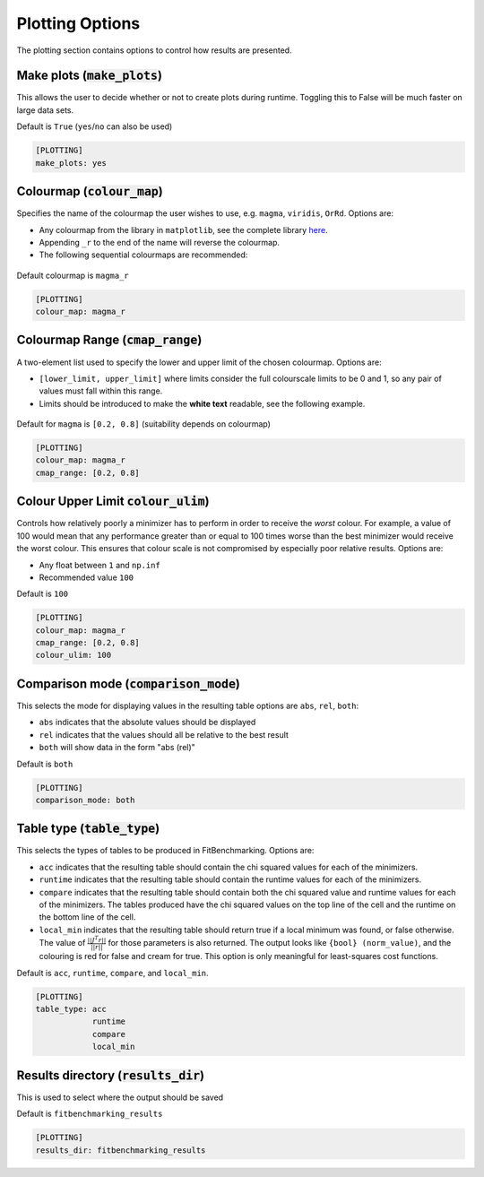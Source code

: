 .. _plotting_option:

################
Plotting Options
################

The plotting section contains options to control how results are presented.

Make plots (:code:`make_plots`)
-------------------------------

This allows the user to decide whether or not to create plots during runtime.
Toggling this to False will be much faster on large data sets.

Default is ``True`` (``yes``/``no`` can also be used)

.. code-block:: rst

    [PLOTTING]
    make_plots: yes

Colourmap (:code:`colour_map`)
-----------------------------------------------------------------------
Specifies the name of the colourmap the user wishes to use, e.g. ``magma``, ``viridis``, ``OrRd``. Options are:

* Any colourmap from the library in ``matplotlib``, see the complete library `here <https://matplotlib.org/stable/gallery/color/colormap_reference.html>`_.
* Appending ``_r`` to the end of the name will reverse the colourmap.
* The following sequential colourmaps are recommended:

.. figure:: ../../../images/recommended_perceptual_cmaps.png

.. figure:: ../../../images/recommended_sequential_cmaps.png

Default colourmap is ``magma_r``

.. code-block:: rst

    [PLOTTING]
    colour_map: magma_r



Colourmap Range (:code:`cmap_range`)
------------------------------------
A two-element list used to specify the lower and upper limit of the chosen colourmap. Options are:

* ``[lower_limit, upper_limit]`` where limits consider the full colourscale limits to be 0 and 1, so any pair of values must fall within this range.

* Limits should be introduced to make the **white text** readable, see the following example.

.. figure:: ../../../images/example_cmaps.png

Default for ``magma`` is ``[0.2, 0.8]`` (suitability depends on colourmap)

.. code-block:: rst

    [PLOTTING]
    colour_map: magma_r
    cmap_range: [0.2, 0.8] 

Colour Upper Limit :code:`colour_ulim`)
---------------------------------------

Controls how relatively poorly a minimizer has to perform in order to receive the `worst` colour. For example,
a value of 100 would mean that any performance greater than or equal to 100 times worse than the best
minimizer would receive the worst colour. This ensures that colour scale is not compromised by especially 
poor relative results. Options are:

* Any float between ``1`` and ``np.inf``
* Recommended value ``100``

Default is ``100``

.. code-block:: rst

    [PLOTTING]
    colour_map: magma_r
    cmap_range: [0.2, 0.8] 
    colour_ulim: 100


.. _ComparisonOption:

Comparison mode (:code:`comparison_mode`)
-----------------------------------------

This selects the mode for displaying values in the resulting table
options are ``abs``, ``rel``, ``both``:

* ``abs`` indicates that the absolute values should be displayed
* ``rel`` indicates that the values should all be relative to the best result
* ``both`` will show data in the form "abs (rel)"

Default is ``both``

.. code-block:: rst

    [PLOTTING]
    comparison_mode: both


Table type (:code:`table_type`)
-------------------------------

This selects the types of tables to be produced in FitBenchmarking.
Options are:

* ``acc`` indicates that the resulting table should contain the chi squared values for each of the minimizers.
* ``runtime`` indicates that the resulting table should contain the runtime values for each of the minimizers.
* ``compare`` indicates that the resulting table should contain both the chi squared value and runtime values for each of the minimizers. The tables produced have the chi squared values on the top line of the cell and the runtime on the bottom line of the cell.
* ``local_min`` indicates that the resulting table should return true if a local minimum was found, or false otherwise.
  The value of :math:`\frac{|| J^T r||}{||r||}` for those parameters is also returned.
  The output looks like ``{bool} (norm_value)``, and the colouring is red for false and cream for true.
  This option is only meaningful for least-squares cost functions.

Default is ``acc``, ``runtime``, ``compare``, and ``local_min``.

.. code-block:: rst

    [PLOTTING]
    table_type: acc
                runtime
                compare
                local_min


Results directory (:code:`results_dir`)
---------------------------------------

This is used to select where the output should be saved

Default is ``fitbenchmarking_results``

.. code-block:: rst

    [PLOTTING]
    results_dir: fitbenchmarking_results
